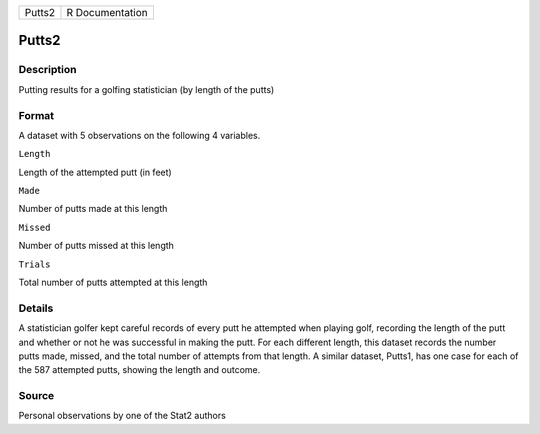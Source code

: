 +----------+-------------------+
| Putts2   | R Documentation   |
+----------+-------------------+

Putts2
------

Description
~~~~~~~~~~~

Putting results for a golfing statistician (by length of the putts)

Format
~~~~~~

A dataset with 5 observations on the following 4 variables.

``Length``

Length of the attempted putt (in feet)

``Made``

Number of putts made at this length

``Missed``

Number of putts missed at this length

``Trials``

Total number of putts attempted at this length

Details
~~~~~~~

A statistician golfer kept careful records of every putt he attempted
when playing golf, recording the length of the putt and whether or not
he was successful in making the putt. For each different length, this
dataset records the number putts made, missed, and the total number of
attempts from that length. A similar dataset, Putts1, has one case for
each of the 587 attempted putts, showing the length and outcome.

Source
~~~~~~

Personal observations by one of the Stat2 authors
